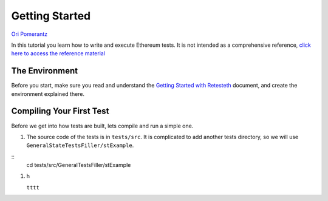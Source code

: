 .. _getting_started:

###############
Getting Started
###############
`Ori Pomerantz <mailto://qbzzt1@gmail.com>`_

In this tutorial you learn how to write and execute Ethereum tests. It is not intended as a comprehensive reference, 
`click here to access the reference material <https://ethereum-tests.readthedocs.io/en/latest/>`_

The Environment
===============
Before you start, make sure you read and understand the `Getting Started with Retesteth 
<https://github.com/ethereum/retesteth/blob/develop/docs/gettingStarted.md>`_ document, and
create the environment explained there.


Compiling Your First Test
=========================
Before we get into how tests are built, lets compile and run a simple one.

#. The source code of the tests is in ``tests/src``. It is complicated to add another tests directory, so we will use
   ``GeneralStateTestsFiller/stExample``.
   
::
     cd tests/src/GeneralTestsFiller/stExample

#. h

   ``tttt``
   ::
